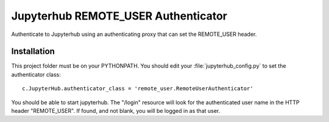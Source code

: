 ====================================
Jupyterhub REMOTE_USER Authenticator
====================================

Authenticate to Jupyterhub using an authenticating proxy that can set
the REMOTE_USER header.

------------
Installation
------------

This project folder must be on your PYTHONPATH.
You should edit your :file:`jupyterhub_config.py` to set the authenticator 
class::

    c.JupyterHub.authenticator_class = 'remote_user.RemoteUserAuthenticator'

You should be able to start jupyterhub.  The "/login" resource
will look for the authenticated user name in the HTTP header "REMOTE_USER".
If found, and not blank, you will be logged in as that user.

